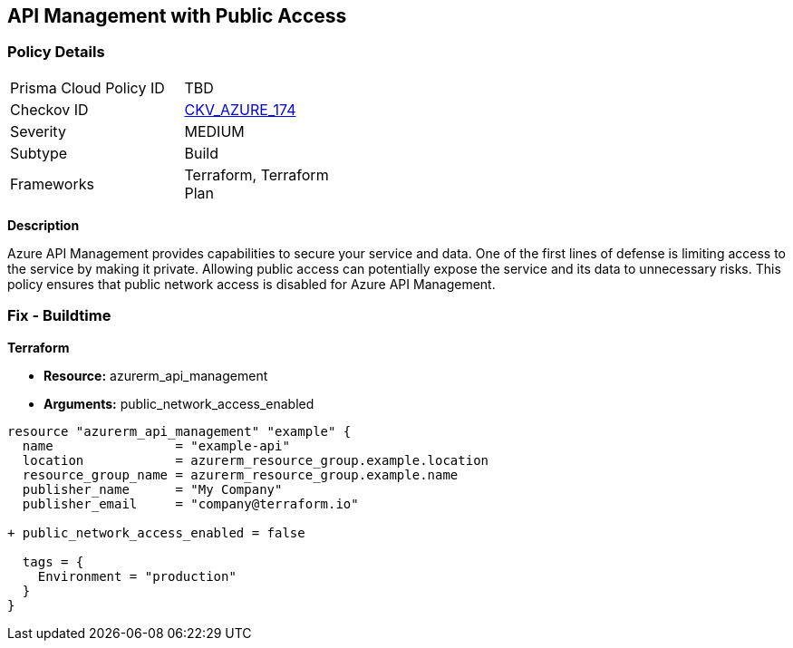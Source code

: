 == API Management with Public Access
// Ensure API management public access is disabled

=== Policy Details

[width=45%]
[cols="1,1"]
|=== 
|Prisma Cloud Policy ID 
| TBD

|Checkov ID 
| https://github.com/bridgecrewio/checkov/tree/main/checkov/terraform/checks/resource/azure/APIManagementPublicAccess.py[CKV_AZURE_174]

|Severity
|MEDIUM

|Subtype
|Build

|Frameworks
|Terraform, Terraform Plan

|=== 

*Description*

Azure API Management provides capabilities to secure your service and data. One of the first lines of defense is limiting access to the service by making it private. Allowing public access can potentially expose the service and its data to unnecessary risks. This policy ensures that public network access is disabled for Azure API Management.

=== Fix - Buildtime

*Terraform*

* *Resource:* azurerm_api_management
* *Arguments:* public_network_access_enabled

[source,terraform]
----
resource "azurerm_api_management" "example" {
  name                = "example-api"
  location            = azurerm_resource_group.example.location
  resource_group_name = azurerm_resource_group.example.name
  publisher_name      = "My Company"
  publisher_email     = "company@terraform.io"

+ public_network_access_enabled = false

  tags = {
    Environment = "production"
  }
}
----
